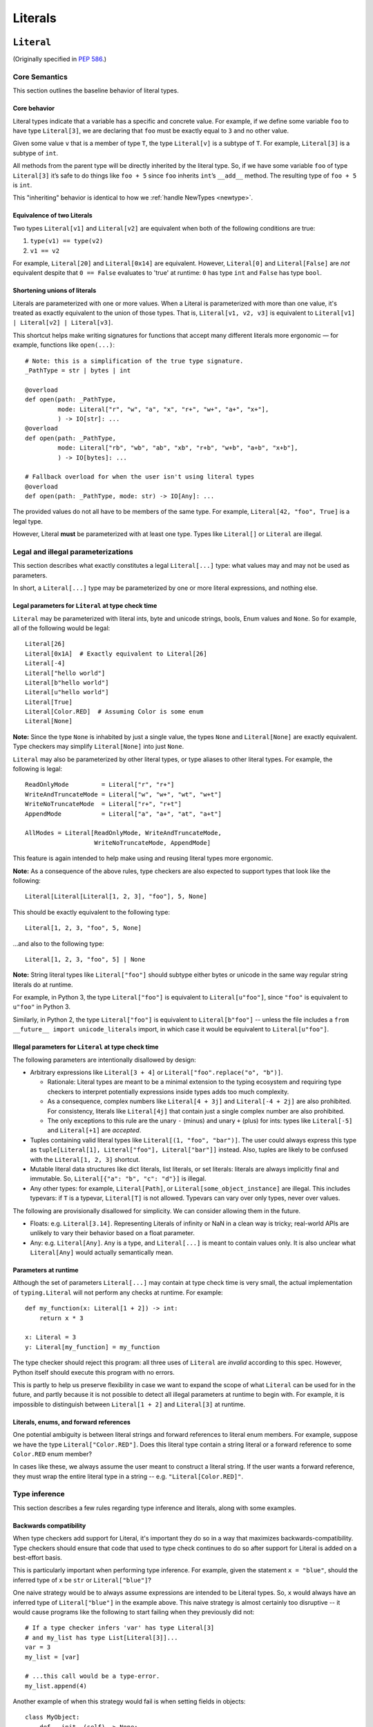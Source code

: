 .. _`literal-types`:

Literals
========

.. _`literal`:

``Literal``
-----------

(Originally specified in :pep:`586`.)


Core Semantics
^^^^^^^^^^^^^^

This section outlines the baseline behavior of literal types.

Core behavior
"""""""""""""

Literal types indicate that a variable has a specific and
concrete value. For example, if we define some variable ``foo`` to have
type ``Literal[3]``, we are declaring that ``foo`` must be exactly equal
to ``3`` and no other value.

Given some value ``v`` that is a member of type ``T``, the type ``Literal[v]``
is a subtype of ``T``. For example, ``Literal[3]`` is a subtype of ``int``.

All methods from the parent type will be directly inherited by the
literal type. So, if we have some variable ``foo`` of type ``Literal[3]``
it’s safe to do things like ``foo + 5`` since ``foo`` inherits ``int``’s
``__add__`` method. The resulting type of ``foo + 5`` is ``int``.

This "inheriting" behavior is identical to how we
:ref:`handle NewTypes <newtype>`.

Equivalence of two Literals
"""""""""""""""""""""""""""

Two types ``Literal[v1]`` and ``Literal[v2]`` are equivalent when
both of the following conditions are true:

1. ``type(v1) == type(v2)``
2. ``v1 == v2``

For example, ``Literal[20]`` and ``Literal[0x14]`` are equivalent.
However, ``Literal[0]`` and ``Literal[False]`` are *not* equivalent
despite that ``0 == False`` evaluates to 'true' at runtime: ``0``
has type ``int`` and ``False`` has type ``bool``.

Shortening unions of literals
"""""""""""""""""""""""""""""

Literals are parameterized with one or more values. When a Literal is
parameterized with more than one value, it's treated as exactly equivalent
to the union of those types. That is, ``Literal[v1, v2, v3]`` is equivalent
to ``Literal[v1] | Literal[v2] | Literal[v3]``.

This shortcut helps make writing signatures for functions that accept
many different literals more ergonomic — for example, functions like
``open(...)``::

   # Note: this is a simplification of the true type signature.
   _PathType = str | bytes | int

   @overload
   def open(path: _PathType,
            mode: Literal["r", "w", "a", "x", "r+", "w+", "a+", "x+"],
            ) -> IO[str]: ...
   @overload
   def open(path: _PathType,
            mode: Literal["rb", "wb", "ab", "xb", "r+b", "w+b", "a+b", "x+b"],
            ) -> IO[bytes]: ...

   # Fallback overload for when the user isn't using literal types
   @overload
   def open(path: _PathType, mode: str) -> IO[Any]: ...

The provided values do not all have to be members of the same type.
For example, ``Literal[42, "foo", True]`` is a legal type.

However, Literal **must** be parameterized with at least one type.
Types like ``Literal[]`` or ``Literal`` are illegal.


Legal and illegal parameterizations
^^^^^^^^^^^^^^^^^^^^^^^^^^^^^^^^^^^

This section describes what exactly constitutes a legal ``Literal[...]`` type:
what values may and may not be used as parameters.

In short, a ``Literal[...]`` type may be parameterized by one or more literal
expressions, and nothing else.

.. _literal-legal-parameters:

Legal parameters for ``Literal`` at type check time
"""""""""""""""""""""""""""""""""""""""""""""""""""

``Literal`` may be parameterized with literal ints, byte and unicode strings,
bools, Enum values and ``None``. So for example, all of
the following would be legal::

   Literal[26]
   Literal[0x1A]  # Exactly equivalent to Literal[26]
   Literal[-4]
   Literal["hello world"]
   Literal[b"hello world"]
   Literal[u"hello world"]
   Literal[True]
   Literal[Color.RED]  # Assuming Color is some enum
   Literal[None]

**Note:** Since the type ``None`` is inhabited by just a single
value, the types ``None`` and ``Literal[None]`` are exactly equivalent.
Type checkers may simplify ``Literal[None]`` into just ``None``.

``Literal`` may also be parameterized by other literal types, or type aliases
to other literal types. For example, the following is legal::

    ReadOnlyMode         = Literal["r", "r+"]
    WriteAndTruncateMode = Literal["w", "w+", "wt", "w+t"]
    WriteNoTruncateMode  = Literal["r+", "r+t"]
    AppendMode           = Literal["a", "a+", "at", "a+t"]

    AllModes = Literal[ReadOnlyMode, WriteAndTruncateMode,
                       WriteNoTruncateMode, AppendMode]

This feature is again intended to help make using and reusing literal types
more ergonomic.

**Note:** As a consequence of the above rules, type checkers are also expected
to support types that look like the following::

    Literal[Literal[Literal[1, 2, 3], "foo"], 5, None]

This should be exactly equivalent to the following type::

    Literal[1, 2, 3, "foo", 5, None]

...and also to the following type::

    Literal[1, 2, 3, "foo", 5] | None

**Note:** String literal types like ``Literal["foo"]`` should subtype either
bytes or unicode in the same way regular string literals do at runtime.

For example, in Python 3, the type ``Literal["foo"]`` is equivalent to
``Literal[u"foo"]``, since ``"foo"`` is equivalent to ``u"foo"`` in Python 3.

Similarly, in Python 2, the type ``Literal["foo"]`` is equivalent to
``Literal[b"foo"]`` -- unless the file includes a
``from __future__ import unicode_literals`` import, in which case it would be
equivalent to ``Literal[u"foo"]``.

Illegal parameters for ``Literal`` at type check time
"""""""""""""""""""""""""""""""""""""""""""""""""""""

The following parameters are intentionally disallowed by design:

- Arbitrary expressions like ``Literal[3 + 4]`` or
  ``Literal["foo".replace("o", "b")]``.

  - Rationale: Literal types are meant to be a
    minimal extension to the typing ecosystem and requiring type
    checkers to interpret potentially expressions inside types adds too
    much complexity.

  - As a consequence, complex numbers like ``Literal[4 + 3j]`` and
    ``Literal[-4 + 2j]`` are also prohibited. For consistency, literals like
    ``Literal[4j]`` that contain just a single complex number are also
    prohibited.

  - The only exceptions to this rule are the unary ``-`` (minus) and unary ``+`` (plus) for ints: types
    like ``Literal[-5]`` and ``Literal[+1]`` are *accepted*.

-  Tuples containing valid literal types like ``Literal[(1, "foo", "bar")]``.
   The user could always express this type as
   ``tuple[Literal[1], Literal["foo"], Literal["bar"]]`` instead. Also,
   tuples are likely to be confused with the ``Literal[1, 2, 3]``
   shortcut.

-  Mutable literal data structures like dict literals, list literals, or
   set literals: literals are always implicitly final and immutable. So,
   ``Literal[{"a": "b", "c": "d"}]`` is illegal.

-  Any other types: for example, ``Literal[Path]``, or
   ``Literal[some_object_instance]`` are illegal. This includes typevars: if
   ``T`` is a typevar,  ``Literal[T]`` is not allowed. Typevars can vary over
   only types, never over values.

The following are provisionally disallowed for simplicity. We can consider
allowing them in the future.

-  Floats: e.g. ``Literal[3.14]``. Representing Literals of infinity or NaN
   in a clean way is tricky; real-world APIs are unlikely to vary their
   behavior based on a float parameter.

-  Any: e.g. ``Literal[Any]``. ``Any`` is a type, and ``Literal[...]`` is
   meant to contain values only. It is also unclear what ``Literal[Any]``
   would actually semantically mean.

Parameters at runtime
"""""""""""""""""""""

Although the set of parameters ``Literal[...]`` may contain at type check time
is very small, the actual implementation of ``typing.Literal`` will not perform
any checks at runtime. For example::

   def my_function(x: Literal[1 + 2]) -> int:
       return x * 3

   x: Literal = 3
   y: Literal[my_function] = my_function

The type checker should reject this program: all three uses of
``Literal`` are *invalid* according to this spec. However, Python itself
should execute this program with no errors.

This is partly to help us preserve flexibility in case we want to expand the
scope of what ``Literal`` can be used for in the future, and partly because
it is not possible to detect all illegal parameters at runtime to begin with.
For example, it is impossible to distinguish between ``Literal[1 + 2]`` and
``Literal[3]`` at runtime.

Literals, enums, and forward references
"""""""""""""""""""""""""""""""""""""""

One potential ambiguity is between literal strings and forward
references to literal enum members. For example, suppose we have the
type ``Literal["Color.RED"]``. Does this literal type
contain a string literal or a forward reference to some ``Color.RED``
enum member?

In cases like these, we always assume the user meant to construct a
literal string. If the user wants a forward reference, they must wrap
the entire literal type in a string -- e.g. ``"Literal[Color.RED]"``.

Type inference
^^^^^^^^^^^^^^

This section describes a few rules regarding type inference and
literals, along with some examples.

Backwards compatibility
"""""""""""""""""""""""

When type checkers add support for Literal, it's important they do so
in a way that maximizes backwards-compatibility. Type checkers should
ensure that code that used to type check continues to do so after support
for Literal is added on a best-effort basis.

This is particularly important when performing type inference. For
example, given the statement ``x = "blue"``, should the inferred
type of ``x`` be ``str`` or ``Literal["blue"]``?

One naive strategy would be to always assume expressions are intended
to be Literal types. So, ``x`` would always have an inferred type of
``Literal["blue"]`` in the example above. This naive strategy is almost
certainly too disruptive -- it would cause programs like the following
to start failing when they previously did not::

    # If a type checker infers 'var' has type Literal[3]
    # and my_list has type List[Literal[3]]...
    var = 3
    my_list = [var]

    # ...this call would be a type-error.
    my_list.append(4)

Another example of when this strategy would fail is when setting fields
in objects::

    class MyObject:
        def __init__(self) -> None:
            # If a type checker infers MyObject.field has type Literal[3]...
            self.field = 3

    m = MyObject()

    # ...this assignment would no longer type check
    m.field = 4

An alternative strategy that *does* maintain compatibility in every case would
be to always assume expressions are *not* Literal types unless they are
explicitly annotated otherwise. A type checker using this strategy would
always infer that ``x`` is of type ``str`` in the first example above.

This is not the only viable strategy: type checkers should feel free to experiment
with more sophisticated inference techniques. No particular strategy is
mandated, but type checkers should keep in mind the importance of backwards
compatibility.

Using non-Literals in Literal contexts
""""""""""""""""""""""""""""""""""""""

Literal types follow the existing rules regarding subtyping with no additional
special-casing. For example, programs like the following are type safe::

   def expects_str(x: str) -> None: ...
   var: Literal["foo"] = "foo"

   # Legal: Literal["foo"] is a subtype of str
   expects_str(var)

This also means non-Literal types in general are not :term:`assignable` to
Literal types. For example::

   def expects_literal(x: Literal["foo"]) -> None: ...

   def runner(my_str: str) -> None:
       # ILLEGAL: str is not assignable to Literal["foo"]
       expects_literal(my_str)

**Note:** If the user wants their API to support accepting both literals
*and* the original type -- perhaps for legacy purposes -- they should
implement a fallback overload. See :ref:`literalstring-overloads`.

Interactions with other types and features
^^^^^^^^^^^^^^^^^^^^^^^^^^^^^^^^^^^^^^^^^^

This section discusses how Literal types interact with other existing types.

Intelligent indexing of structured data
"""""""""""""""""""""""""""""""""""""""

Literals can be used to "intelligently index" into structured types like
tuples, NamedTuple, and classes. (Note: this is not an exhaustive list).

For example, type checkers should infer the correct value type when
indexing into a tuple using an int key that corresponds to a valid index::

   a: Literal[0] = 0
   b: Literal[5] = 5

   some_tuple: tuple[int, str, List[bool]] = (3, "abc", [True, False])
   reveal_type(some_tuple[a])   # Revealed type is 'int'
   some_tuple[b]                # Error: 5 is not a valid index into the tuple

We expect similar behavior when using functions like getattr::

   class Test:
       def __init__(self, param: int) -> None:
           self.myfield = param

       def mymethod(self, val: int) -> str: ...

   a: Literal["myfield"]  = "myfield"
   b: Literal["mymethod"] = "mymethod"
   c: Literal["blah"]     = "blah"

   t = Test()
   reveal_type(getattr(t, a))  # Revealed type is 'int'
   reveal_type(getattr(t, b))  # Revealed type is 'Callable[[int], str]'
   getattr(t, c)               # Error: No attribute named 'blah' in Test

**Note:** See `Interactions with Final`_ for how we can
express the variable declarations above in a more compact manner.

Interactions with overloads
"""""""""""""""""""""""""""

Literal types and overloads do not need to interact in  a special
way: the existing rules work fine.

However, one important use case type checkers must take care to
support is the ability to use a *fallback* when the user is not using literal
types. For example, consider ``open``::

   _PathType = str | bytes | int

   @overload
   def open(path: _PathType,
            mode: Literal["r", "w", "a", "x", "r+", "w+", "a+", "x+"],
            ) -> IO[str]: ...
   @overload
   def open(path: _PathType,
            mode: Literal["rb", "wb", "ab", "xb", "r+b", "w+b", "a+b", "x+b"],
            ) -> IO[bytes]: ...

   # Fallback overload for when the user isn't using literal types
   @overload
   def open(path: _PathType, mode: str) -> IO[Any]: ...

If we were to change the signature of ``open`` to use just the first two overloads,
we would break any code that does not pass in a literal string expression.
For example, code like this would be broken::

   mode: str = pick_file_mode(...)
   with open(path, mode) as f:
       # f should continue to be of type IO[Any] here

A little more broadly: we mandate that whenever we add literal types to
some existing API in typeshed, we also always include a fallback overload to
maintain backwards-compatibility.

Interactions with generics
""""""""""""""""""""""""""

Literal types are types, and can be used anywhere a type is expected.

For example, it is legal to parameterize generic functions or
classes using Literal types::

   A = TypeVar('A', bound=int)
   B = TypeVar('B', bound=int)
   C = TypeVar('C', bound=int)

   # A simplified definition for Matrix[row, column]
   class Matrix(Generic[A, B]):
       def __add__(self, other: Matrix[A, B]) -> Matrix[A, B]: ...
       def __matmul__(self, other: Matrix[B, C]) -> Matrix[A, C]: ...
       def transpose(self) -> Matrix[B, A]: ...

   foo: Matrix[Literal[2], Literal[3]] = Matrix(...)
   bar: Matrix[Literal[3], Literal[7]] = Matrix(...)

   baz = foo @ bar
   reveal_type(baz)  # Revealed type is 'Matrix[Literal[2], Literal[7]]'

Similarly, it is legal to construct TypeVars with value restrictions
or bounds involving Literal types::

   T = TypeVar('T', Literal["a"], Literal["b"], Literal["c"])
   S = TypeVar('S', bound=Literal["foo"])

...although it is unclear when it would ever be useful to construct a
TypeVar with a Literal upper bound. For example, the ``S`` TypeVar in
the above example is essentially pointless: we can get equivalent behavior
by using ``S = Literal["foo"]`` instead.

**Note:** Literal types and generics deliberately interact in only very
basic and limited ways. In particular, libraries that want to type check
code containing a heavy amount of numeric or numpy-style manipulation will
almost certainly likely find Literal types as described here to be
insufficient for their needs.

Interactions with enums and exhaustiveness checks
"""""""""""""""""""""""""""""""""""""""""""""""""

Type checkers should be capable of performing exhaustiveness checks when
working with Literal types that have a closed number of variants, such as
enums. For example, the type checker should be capable of inferring that
the final ``else`` statement must be of type ``str``, since all three
values of the ``Status`` enum have already been exhausted::

    class Status(Enum):
        SUCCESS = 0
        INVALID_DATA = 1
        FATAL_ERROR = 2

    def parse_status(s: str | Status) -> None:
        if s is Status.SUCCESS:
            print("Success!")
        elif s is Status.INVALID_DATA:
            print("The given data is invalid because...")
        elif s is Status.FATAL_ERROR:
            print("Unexpected fatal error...")
        else:
            # 's' must be of type 'str' since all other options are exhausted
            print("Got custom status: " + s)

Here, the ``Status`` enum could be treated as being approximately equivalent
to ``Literal[Status.SUCCESS, Status.INVALID_DATA, Status.FATAL_ERROR]``
and the type of ``s`` narrowed accordingly.

Interactions with narrowing
"""""""""""""""""""""""""""

Type checkers may optionally perform additional analysis for both enum and
non-enum Literal types beyond what is described in the section above.

For example, it may be useful to perform narrowing based on things like
containment or equality checks::

   def parse_status(status: str) -> None:
       if status in ("MALFORMED", "ABORTED"):
           # Type checker could narrow 'status' to type
           # Literal["MALFORMED", "ABORTED"] here.
           return expects_bad_status(status)

       # Similarly, type checker could narrow 'status' to Literal["PENDING"]
       if status == "PENDING":
           expects_pending_status(status)

It may also be useful to perform narrowing taking into account expressions
involving Literal bools. For example, we can combine ``Literal[True]``,
``Literal[False]``, and overloads to construct "custom type guards"::

   @overload
   def is_int_like(x: int | list[int]) -> Literal[True]: ...
   @overload
   def is_int_like(x: object) -> bool: ...
   def is_int_like(x): ...

   vector: list[int] = [1, 2, 3]
   if is_int_like(vector):
       vector.append(3)
   else:
       vector.append("bad")   # This branch is inferred to be unreachable

   scalar: int | str
   if is_int_like(scalar):
       scalar += 3      # Type checks: type of 'scalar' is narrowed to 'int'
   else:
       scalar += "foo"  # Type checks: type of 'scalar' is narrowed to 'str'

.. _literal-final-interactions:

Interactions with Final
"""""""""""""""""""""""

The ``Final`` qualifier can be used to declare that some variable or
attribute cannot be reassigned::

    foo: Final = 3
    foo = 4           # Error: 'foo' is declared to be Final

Note that in the example above, we know that ``foo`` will always be equal to
exactly ``3``. A type checker can use this information to deduce that ``foo``
is valid to use in any context that expects a ``Literal[3]``::

    def expects_three(x: Literal[3]) -> None: ...

    expects_three(foo)  # Type checks, since 'foo' is Final and equal to 3

The ``Final`` qualifier serves as a shorthand for declaring that a variable
is *effectively Literal*.

Type checkers are expected to
support this shortcut. Specifically, given a variable or attribute assignment
of the form ``var: Final = value`` where ``value`` is a valid parameter for
``Literal[...]``, type checkers should understand that ``var`` may be used in
any context that expects a ``Literal[value]``.

Type checkers are not obligated to understand any other uses of Final. For
example, whether or not the following program type checks is left unspecified::

    # Note: The assignment does not exactly match the form 'var: Final = value'.
    bar1: Final[int] = 3
    expects_three(bar1)  # May or may not be accepted by type checkers

    # Note: "Literal[1 + 2]" is not a legal type.
    bar2: Final = 1 + 2
    expects_three(bar2)  # May or may not be accepted by type checkers

.. _`literalstring`:

``LiteralString``
-----------------

(Originally specified in :pep:`675`.)

Valid locations for ``LiteralString``
^^^^^^^^^^^^^^^^^^^^^^^^^^^^^^^^^^^^^

``LiteralString`` can be used where any other type can be used:

::

    variable_annotation: LiteralString

    def my_function(literal_string: LiteralString) -> LiteralString: ...

    class Foo:
        my_attribute: LiteralString

    type_argument: List[LiteralString]

    T = TypeVar("T", bound=LiteralString)

It cannot be nested within unions of ``Literal`` types:

::

    bad_union: Literal["hello", LiteralString]  # Not OK
    bad_nesting: Literal[LiteralString]  # Not OK


Type inference
^^^^^^^^^^^^^^

Inferring ``LiteralString``
"""""""""""""""""""""""""""

Any literal string type is assignable to ``LiteralString``. For
example, ``x: LiteralString = "foo"`` is valid because ``"foo"`` is
inferred to be of type ``Literal["foo"]``.

We also infer ``LiteralString`` in the
following cases:

+ Addition: ``x + y`` is of type ``LiteralString`` if the types of both ``x``
  and ``y`` are assignable to ``LiteralString``.

+ Joining: ``sep.join(xs)`` is of type ``LiteralString`` if ``sep``'s
  type is assignable to ``LiteralString`` and ``xs``'s type is
  assignable to ``Iterable[LiteralString]``.

+ In-place addition: If ``s`` has type ``LiteralString`` and ``x`` has a type
  assignable to ``LiteralString``, then ``s += x`` preserves ``s``'s type as
  ``LiteralString``.

+ String formatting: An f-string has type ``LiteralString`` if and only if its
  constituent expressions are literal strings. ``s.format(...)`` is assignable
  to ``LiteralString`` if and only if ``s`` and the arguments have types
  assignable to ``LiteralString``.

In all other cases, if one or more of the composed values has a
non-literal type ``str``, the composition of types will have type
``str``. For example, if ``s`` has type ``str``, then ``"hello" + s``
has type ``str``. This matches the pre-existing behavior of type
checkers.

``LiteralString`` is assignable to the type ``str``. It inherits all
methods from ``str``. So, if we have a variable ``s`` of type
``LiteralString``, it is safe to write ``s.startswith("hello")``.

Some type checkers refine the type of a string when doing an equality
check:

::

    def foo(s: str) -> None:
        if s == "bar":
            reveal_type(s)  # => Literal["bar"]

Such a refined type in the if-block is also assignable to
``LiteralString`` because its type is ``Literal["bar"]``.


Examples
""""""""

See the examples below to help clarify the above rules:

::


    literal_string: LiteralString
    s: str = literal_string  # OK

    literal_string: LiteralString = s  # Error: Expected LiteralString, got str.
    literal_string: LiteralString = "hello"  # OK

Addition of literal strings:

::

    def expect_literal_string(s: LiteralString) -> None: ...

    expect_literal_string("foo" + "bar")  # OK
    expect_literal_string(literal_string + "bar")  # OK

    literal_string2: LiteralString
    expect_literal_string(literal_string + literal_string2)  # OK

    plain_string: str
    expect_literal_string(literal_string + plain_string)  # Not OK.

Join using literal strings:

::

    expect_literal_string(",".join(["foo", "bar"]))  # OK
    expect_literal_string(literal_string.join(["foo", "bar"]))  # OK
    expect_literal_string(literal_string.join([literal_string, literal_string2]))  # OK

    xs: List[LiteralString]
    expect_literal_string(literal_string.join(xs)) # OK
    expect_literal_string(plain_string.join([literal_string, literal_string2]))
    # Not OK because the separator has type 'str'.

In-place addition using literal strings:

::

    literal_string += "foo"  # OK
    literal_string += literal_string2  # OK
    literal_string += plain_string # Not OK

Format strings using literal strings:

::

    literal_name: LiteralString
    expect_literal_string(f"hello {literal_name}")
    # OK because it is composed from literal strings.

    expect_literal_string("hello {}".format(literal_name))  # OK

    expect_literal_string(f"hello")  # OK

    username: str
    expect_literal_string(f"hello {username}")
    # NOT OK. The format-string is constructed from 'username',
    # which has type 'str'.

    expect_literal_string("hello {}".format(username))  # Not OK

Other literal types, such as literal integers, are not assignable to ``LiteralString``:

::

    some_int: int
    expect_literal_string(some_int)  # Error: Expected LiteralString, got int.

    literal_one: Literal[1] = 1
    expect_literal_string(literal_one)  # Error: Expected LiteralString, got Literal[1].


We can call functions on literal strings:

::

    def add_limit(query: LiteralString) -> LiteralString:
        return query + " LIMIT = 1"

    def my_query(query: LiteralString, user_id: str) -> None:
        sql_connection().execute(add_limit(query), (user_id,))  # OK

Conditional statements and expressions work as expected:

::

    def return_literal_string() -> LiteralString:
        return "foo" if condition1() else "bar"  # OK

    def return_literal_str2(literal_string: LiteralString) -> LiteralString:
        return "foo" if condition1() else literal_string  # OK

    def return_literal_str3() -> LiteralString:
        if condition1():
            result: Literal["foo"] = "foo"
        else:
            result: LiteralString = "bar"

        return result  # OK


Interaction with TypeVars and Generics
""""""""""""""""""""""""""""""""""""""

TypeVars can be bound to ``LiteralString``:

::

    from typing import Literal, LiteralString, TypeVar

    TLiteral = TypeVar("TLiteral", bound=LiteralString)

    def literal_identity(s: TLiteral) -> TLiteral:
        return s

    hello: Literal["hello"] = "hello"
    y = literal_identity(hello)
    reveal_type(y)  # => Literal["hello"]

    s: LiteralString
    y2 = literal_identity(s)
    reveal_type(y2)  # => LiteralString

    s_error: str
    literal_identity(s_error)
    # Error: Expected TLiteral (bound to LiteralString), got str.


``LiteralString`` can be used as a type argument for generic classes:

::

    class Container(Generic[T]):
        def __init__(self, value: T) -> None:
            self.value = value

    literal_string: LiteralString = "hello"
    x: Container[LiteralString] = Container(literal_string)  # OK

    s: str
    x_error: Container[LiteralString] = Container(s)  # Not OK

Standard containers like ``List`` work as expected:

::

    xs: List[LiteralString] = ["foo", "bar", "baz"]


.. _literalstring-overloads:

Interactions with Overloads
"""""""""""""""""""""""""""

Literal strings and overloads do not need to interact in a special
way: the existing rules work fine. ``LiteralString`` can be used as a
fallback overload where a specific ``Literal["foo"]`` type does not
match:

::

    @overload
    def foo(x: Literal["foo"]) -> int: ...
    @overload
    def foo(x: LiteralString) -> bool: ...
    @overload
    def foo(x: str) -> str: ...

    x1: int = foo("foo")  # First overload.
    x2: bool = foo("bar")  # Second overload.
    s: str
    x3: str = foo(s)  # Third overload.
